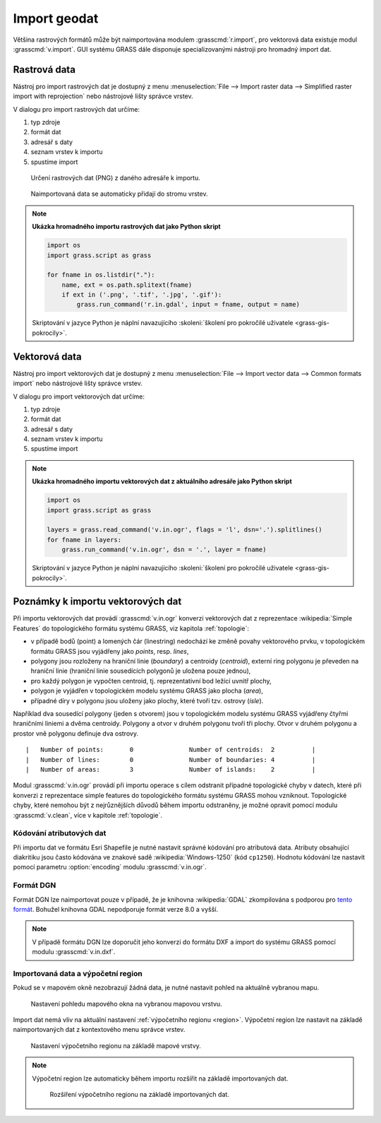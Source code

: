 .. index::
   pair: geodata; import

.. _import:

Import geodat
-------------

..
   .. important::
   
   V této kapitole předpokládáme, že importovaná data jsou
   lokalizovaná v souřadnicovém systému odpovídající aktuální
   :ref:`lokaci <lokace>`. To, že jsou data v jiném souřadnicovém
   systému můžete zjistit z dialogu pro import dat (viz obr. níže). V
   tomto případě musíte nejprve data naimportovat do nové lokace a
   následně je transformovat do aktuální lokace (viz kapitola
   :doc:`transformace`).

   .. figure:: images/import-no-proj.png
	       :scale-latex: 50

	       Data nejsou v souřadnicovém systému lokace. Je nutné je
	       transformovat.

Většina rastrových formátů může být naimportována modulem
:grasscmd:`r.import`, pro vektorová data existuje modul
:grasscmd:`v.import`. GUI systému GRASS dále disponuje
specializovanými nástroji pro hromadný import dat.

.. index::
   pair: rastrová data; import
   single: r.import
   see: import; r.import

Rastrová data
=============

Nástroj pro import rastrových dat je dostupný z menu
:menuselection:`File --> Import raster data --> Simplified raster
import with reprojection` nebo nástrojové lišty správce vrstev.

.. figure:: images/wxgui-raster-import-menu.png
	    :scale-latex: 60

            Nástroj pro import rastrových dat dostupný z nástrojové
            lišty správce vrstev.

V dialogu pro import rastrových dat určíme:

#. typ zdroje
#. formát dat
#. adresář s daty
#. seznam vrstev k importu
#. spustíme import

.. figure:: images/wxgui-raster-import-0.png

            Určení rastrových dat (PNG) z daného adresáře k importu.

.. figure:: images/wxgui-raster-import-1.png
	    :scale-latex: 60

            Průběh importu.

.. figure:: images/wxgui-raster-import-2.png
            :class: large

            Naimportovaná data se automaticky přidají do stromu vrstev.

.. raw:: latex

   \newpage

.. notecmd:: Import rastrových dat

                .. code-block:: bash
                                
                   r.in.gdal input=dmt.tif output=dmt

.. note:: **Ukázka hromadného importu rastrových dat jako Python skript**

   .. code-block:: python

      import os
      import grass.script as grass

      for fname in os.listdir("."):
          name, ext = os.path.splitext(fname)
          if ext in ('.png', '.tif', '.jpg', '.gif'):
              grass.run_command('r.in.gdal', input = fname, output = name)

   Skriptování v jazyce Python je náplní navazujícího
   :skoleni:`školení pro pokročilé uživatele <grass-gis-pokrocily>`.

.. index::
   pair: vektorová data; import
   single: v.in.ogr
   see: import; v.in.ogr

.. _import-vector:
                                        
Vektorová data
==============

Nástroj pro import vektorových dat je dostupný z menu
:menuselection:`File --> Import vector data --> Common formats import`
nebo nástrojové lišty správce vrstev.

.. figure:: images/wxgui-vector-import-menu.png
            :scale-latex: 55
                 
            Nástroj pro import vektorových dat dostupný z nástrojové
            lišty správce vrstev.

V dialogu pro import vektorových dat určíme:

#. typ zdroje
#. formát dat
#. adresář s daty
#. seznam vrstev k importu
#. spustíme import

.. figure:: images/wxgui-vector-import-0.png
            :scale-latex: 53
                 
            Určení vektorových dat (Esri Shapefile) z daného adresáře k importu.

.. figure:: images/wxgui-vector-import-1.png
	    :scale-latex: 60

            Průběh importu.

.. figure:: images/wxgui-vector-import-2.png
            :class: large
            :scale-latex: 85
                 
            Naimportovaná data se automaticky přidají do stromu vrstev.

.. notecmd:: Import vektorových dat

   .. code-block:: bash
                                
      v.in.ogr dsn=lesy.shp

.. note:: **Ukázka hromadného importu vektorových dat z aktuálního adresáře jako Python skript**

   .. code-block:: python

      import os
      import grass.script as grass

      layers = grass.read_command('v.in.ogr', flags = 'l', dsn='.').splitlines()
      for fname in layers:
          grass.run_command('v.in.ogr', dsn = '.', layer = fname) 

   Skriptování v jazyce Python je náplní navazujícího
   :skoleni:`školení pro pokročilé uživatele <grass-gis-pokrocily>`.

.. index::
   pair: import; topologie

.. _import-topologie:
                                       
Poznámky k importu vektorových dat
==================================

Při importu vektorových dat provádí :grasscmd:`v.in.ogr` konverzi
vektorových dat z reprezentace :wikipedia:`Simple Features` do
topologického formátu systému GRASS, viz kapitola :ref:`topologie`:

* v případě bodů (point) a lomených čár (linestring) nedochází ke
  změně povahy vektorového prvku, v topologickém formátu GRASS jsou
  vyjádřeny jako *points*, resp. *lines*,
* polygony jsou rozloženy na hraniční linie (*boundary*) a centroidy
  (*centroid*), externí ring polygonu je převeden na hraniční linie
  (hraniční linie sousedících polygonů je uložena pouze jednou),
* pro každý polygon je vypočten centroid, tj. reprezentativní bod
  ležící uvnitř plochy,
* polygon je vyjádřen v topologickém modelu systému GRASS jako plocha
  (*area*),
* případné díry v polygonu jsou uloženy jako plochy, které tvoří
  tzv. ostrovy (*isle*).

Například dva sousedící polygony (jeden s otvorem) jsou v topologickém
modelu systému GRASS vyjádřeny čtyřmi hraničními liniemi a dvěma
centroidy. Polygony a otvor v druhém polygonu tvoří tři plochy. Otvor
v druhém polygonu a prostor vně polygonu definuje dva ostrovy.

::

 |   Number of points:       0               Number of centroids:  2          |
 |   Number of lines:        0               Number of boundaries: 4          |
 |   Number of areas:        3               Number of islands:    2          |

.. figure:: images/polygon-topo.png
   :class: middle
   :scale-latex: 75

   Topologická reprezentace dvou polygonů (druhý polygon s otvorem).

Modul :grasscmd:`v.in.ogr` provádí při importu operace s cílem
odstranit případné topologické chyby v datech, které při konverzi z
reprezentace simple features do topologického formátu systému GRASS
mohou vzniknout. Topologické chyby, které nemohou být z nejrůznějších
důvodů během importu odstraněny, je možné opravit pomocí modulu
:grasscmd:`v.clean`, více v kapitole :ref:`topologie`.

.. index::
   pair: kodování; atributy

Kódování atributových dat
^^^^^^^^^^^^^^^^^^^^^^^^^

Při importu dat ve formátu Esri Shapefile je nutné nastavit správné
kódování pro atributová data. Atributy obsahující diakritiku jsou
často kódována ve znakové sadě :wikipedia:`Windows-1250` (kód
``cp1250``). Hodnotu kódování lze nastavit pomocí parametru
:option:`encoding` modulu :grasscmd:`v.in.ogr`.

.. figure:: images/wxgui-vector-import-encoding.png
   :scale-latex: 50
              
   Kódování atributů vektorových dat lze definovat přímo v importním
   dialogu GUI systému GRASS.
                    
.. notecmd:: Import vektorových dat (znaková sada Windows-1250)

   .. code-block:: bash

      v.in.ogr dsn=orp.shp encoding=cp1250

.. notegrass6::

   Vzhledem k tomu, že modul :grasscmd:`v.in.ogr` nemá ve
   verzi GRASS 6 parametr :option:`encoding`, je nutné
   znakovou sadu určit pomocí proměnné prostředí
   :envvar:`SHAPE_ENCODING`.

   .. code-block:: bash

      SHAPE_ENCODING=cp1250 v.in.ogr dsn=orp.shp

.. index::
   single: DGN

Formát DGN
^^^^^^^^^^

Formát DGN lze naimportovat pouze v případě, že je knihovna
:wikipedia:`GDAL` zkompilována s podporou pro `tento formát
<http://www.gdal.org/ogr/drv_dgn.html>`_. Bohužel knihovna GDAL
nepodporuje formát verze 8.0 a vyšší.

.. note::

   V případě formátu DGN lze doporučit jeho konverzi do formátu DXF a
   import do systému GRASS pomocí modulu :grasscmd:`v.in.dxf`.

.. index::
   pair: import; region

Importovaná data a výpočetní region
^^^^^^^^^^^^^^^^^^^^^^^^^^^^^^^^^^^

Pokud se v mapovém okně nezobrazují žádná data, je nutné nastavit
pohled na aktuálně vybranou mapu.

.. figure:: images/wxgui-zoom-to-map-menu.png
   :scale-latex: 55
              
   Nastavení pohledu mapového okna na vybranou mapovou vrstvu z
   kontextového menu správce vrstev.

.. figure:: ../intro/images/map-display-full-zoom.png
   :class: middle

   Nastavení pohledu mapového okna na vybranou mapovou vrstvu.

Import dat nemá vliv na aktuální nastavení :ref:`výpočetního regionu
<region>`. Výpočetní region lze nastavit na základě naimportovaných
dat z kontextového menu správce vrstev.

.. figure:: images/wxgui-set-region-menu.png

   Nastavení výpočetního regionu na základě mapové vrstvy.

.. note::

   Výpočetní region lze automaticky během importu rozšířit na základě
   importovaných dat.

   .. figure:: images/wxgui-import-region.png

      Rozšíření výpočetního regionu na základě importovaných dat.
